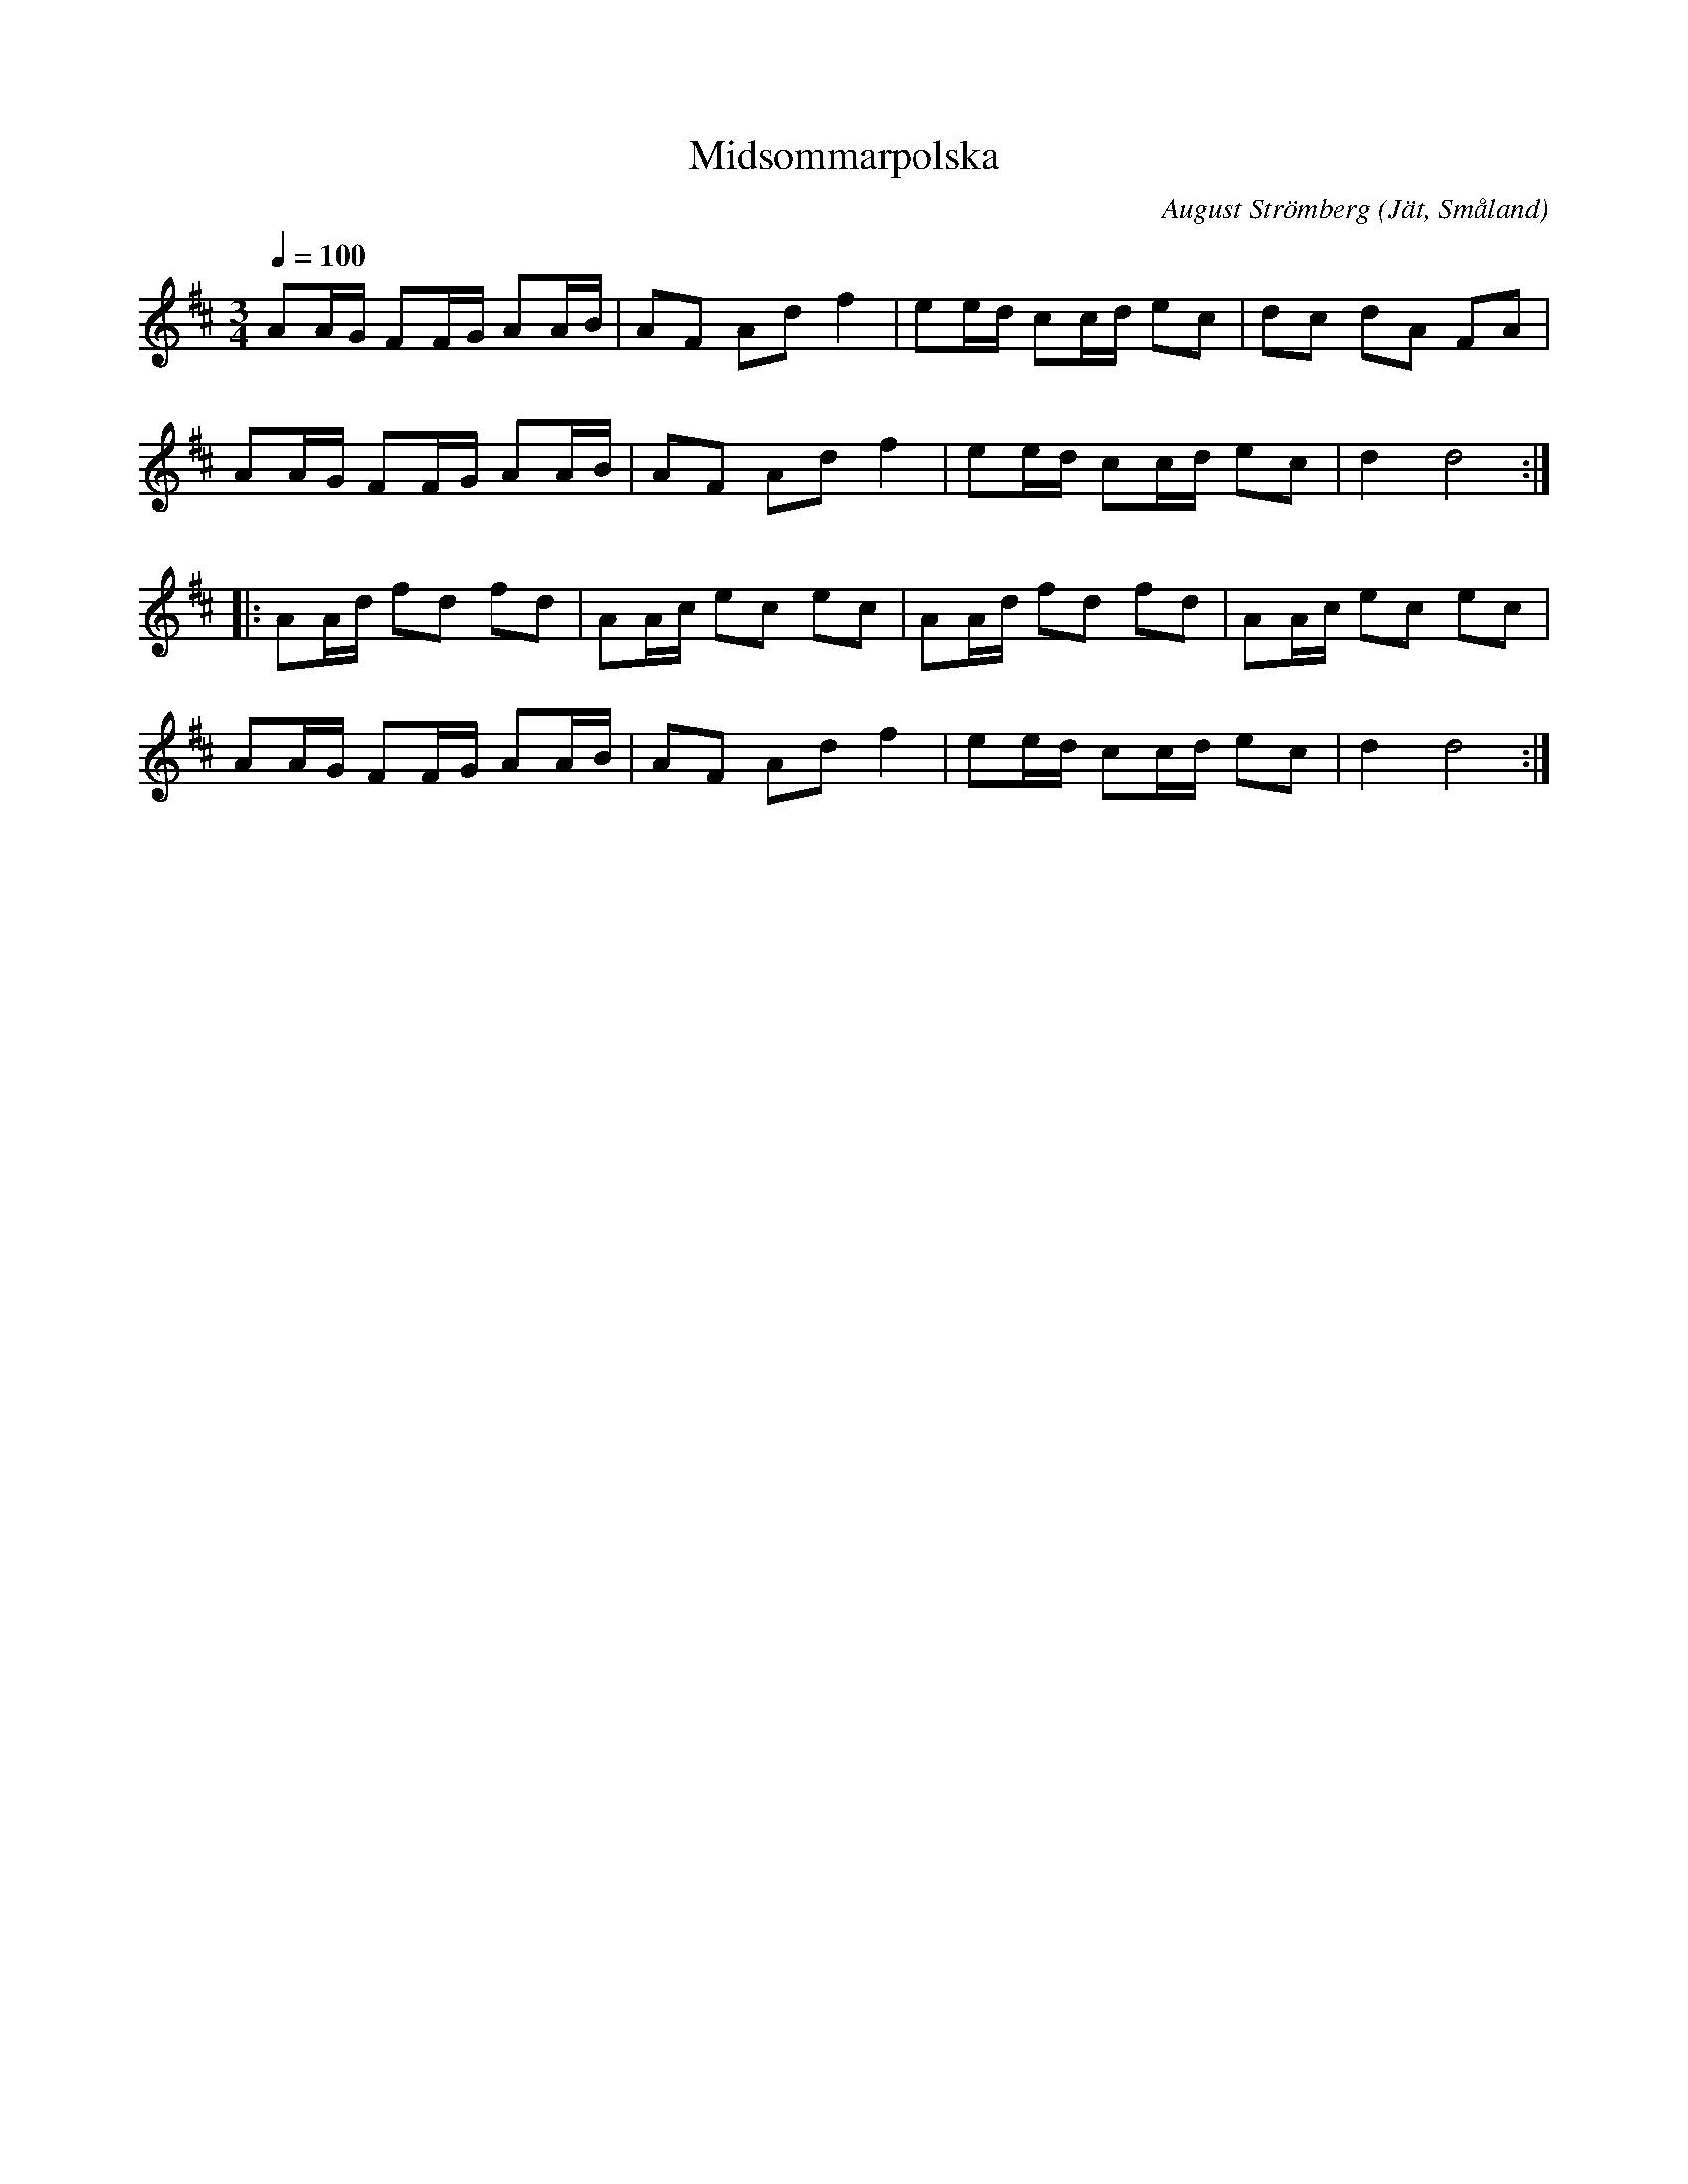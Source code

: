 %%abc-charset utf-8

X:1
T: Midsommarpolska
M: 3/4
L: 1/16
C: August Strömberg
O: Jät, Småland
Q: 1/4=100
Z: Peter Svensson
R: Polska
K: D
   A2AG F2FG A2AB | A2F2 A2d2 f4   | e2ed c2cd e2c2 | d2c2 d2A2 F2A2  |
   A2AG F2FG A2AB | A2F2 A2d2 f4   | e2ed c2cd e2c2 | d4   d8        :|
|: A2Ad f2d2 f2d2 | A2Ac e2c2 e2c2 | A2Ad f2d2 f2d2 | A2Ac e2c2 e2c2  |
   A2AG F2FG A2AB | A2F2 A2d2 f4   | e2ed c2cd e2c2 | d4   d8        :|

